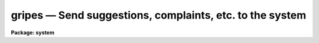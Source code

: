 gripes — Send suggestions, complaints, etc. to the system
=========================================================

**Package: system**

.. raw:: html

  <BODY>
  <TABLE WIDTH="100%" BORDER=0><TR>
  <TD ALIGN=LEFT><FONT SIZE=4>
  <B>gripes (Mar86)</B></FONT></TD>
  <TD ALIGN=CENTER><FONT SIZE=4>
  <B>system</B>
  </FONT></TD>
  <TD ALIGN=RIGHT><FONT SIZE=4>
  <B>gripes (Mar86)</B></FONT></TD>
  </TR></TABLE><P>
  <TITLE>gripes</TITLE>
  <UL>
  </UL>
  <H2><A NAME="s_name">NAME</A></H2>
  <! BeginSection: 'NAME'>
  <UL>
  gripes -- send gripes or suggestions to the system
  </UL>
  <! EndSection:   'NAME'>
  <H2><A NAME="s_usage">USAGE</A></H2>
  <! BeginSection: 'USAGE'>
  <UL>
  gripes subject
  </UL>
  <! EndSection:   'USAGE'>
  <H2><A NAME="s_parameters">PARAMETERS</A></H2>
  <! BeginSection: 'PARAMETERS'>
  <UL>
  <DL>
  <DT><B><A NAME="l_subject">subject</A></B></DT>
  <! Sec='PARAMETERS' Level=0 Label='subject' Line='subject'>
  <DD>The subject of the gripe; any string, usually the name of package or task
  to which the gripe refers.
  </DD>
  </DL>
  <DL>
  <DT><B><A NAME="l_verbose">verbose = yes</A></B></DT>
  <! Sec='PARAMETERS' Level=0 Label='verbose' Line='verbose = yes'>
  <DD>Print instructions on how to enter text whenever <I>gripes</I> is run.
  </DD>
  </DL>
  </UL>
  <! EndSection:   'PARAMETERS'>
  <H2><A NAME="s_description">DESCRIPTION</A></H2>
  <! BeginSection: 'DESCRIPTION'>
  <UL>
  The <B>gripes</B> task is used to post complaints, suggestions, or any other
  formal or informal comments regarding the IRAF system.  Each gripe is
  appended to the system gripesfile "<TT>hlib$gripesfile</TT>", a public file which
  can be read by anyone by simply typing "<TT>page hlib$gripesfile</TT>" within IRAF.
  Use <B>tail</B> instead of <B>page</B> to read only the most recent gripes.
  A copy of each gripe is also sent immediately to one or members of the IRAF
  group via electronic mail, to insure that the gripe gets read promptly (this
  feature is not available on all host systems).
  <P>
  Gripe text is read from the standard input.  A line containing only a period
  terminates the gripe, as does the end of file character (e.g., &lt;ctrl/z&gt;).
  If the line containing only "<TT>~e</TT>" is entered a text editor will be called up
  to edit the text of the gripe.
  <P>
  Users are encouraged to use the gripe facility at will.  Be assured that
  someone will at least read the gripe, although there is no guarantee that
  any action will be taken.  In many cases there will be no response from the
  system, but nonetheless the gripe will be seen and it may well influence
  the direction in which the system evolves.  Do not avoid posting gripes for 
  fear that you do not understand something about the system; if enough users
  find some aspect of the system or a program confusing then that is more
  than sufficient reason for a gripe.
  </UL>
  <! EndSection:   'DESCRIPTION'>
  <H2><A NAME="s_examples">EXAMPLES</A></H2>
  <! BeginSection: 'EXAMPLES'>
  <UL>
  <P>
  1.  The user has discovered some nasty features of the <I>imdelete</I> task
  and enters the following gripe.  Note the use of the "<TT>.</TT>" to terminate
  the text.
  <P>
  <PRE>
  	cl&gt; gripe
  	Subject: image deletion
  	Enter text of gripe.  Type &lt;eof&gt; or <TT>'.'</TT> to quit:
  <P>
  	IMDEL * will delete non image files as well as images!
  	It should be possible to delete images with the normal
  	DELETE command.
  	.
  	cl&gt;
  </PRE>
  </UL>
  <! EndSection:   'EXAMPLES'>
  <H2><A NAME="s_bugs">BUGS</A></H2>
  <! BeginSection: 'BUGS'>
  <UL>
  There is currently no provision for communicating gripes from a remote site
  back to the site that wrote the software, unless some person manually mails
  a gripe (or the accumulated gripesfile).
  </UL>
  <! EndSection:   'BUGS'>
  <H2><A NAME="s_see_also">SEE ALSO</A></H2>
  <! BeginSection: 'SEE ALSO'>
  <UL>
  news
  </UL>
  <! EndSection:    'SEE ALSO'>
  
  <! Contents: 'NAME' 'USAGE' 'PARAMETERS' 'DESCRIPTION' 'EXAMPLES' 'BUGS' 'SEE ALSO'  >
  
  </BODY>
  </HTML>